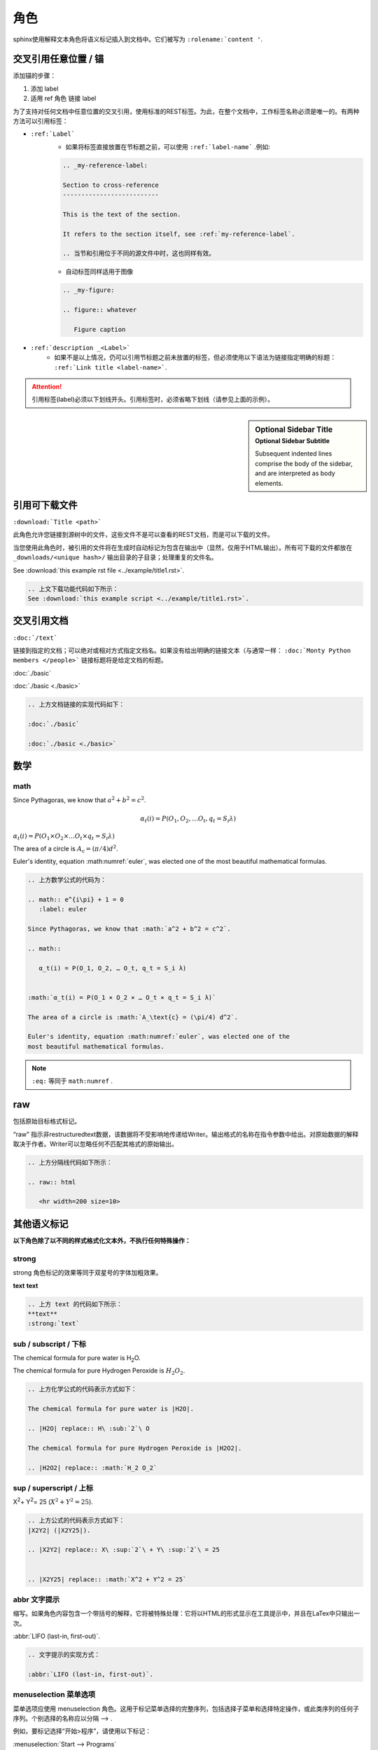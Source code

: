 =======================
角色
=======================


sphinx使用解释文本角色将语义标记插入到文档中。它们被写为 ``:rolename:`content '``.



交叉引用任意位置 / 锚
=======================

添加锚的步骤：

#. 添加 label
#. 适用 ref 角色 链接 label


为了支持对任何文档中任意位置的交叉引用，使用标准的REST标签。为此，在整个文档中，工作标签名称必须是唯一的。有两种方法可以引用标签：

* ``:ref:`Label``` 
   * 如果将标签直接放置在节标题之前，可以使用 ``:ref:`label-name``` .例如: 

   .. code-block:: rest

      .. _my-reference-label:

      Section to cross-reference
      --------------------------

      This is the text of the section.

      It refers to the section itself, see :ref:`my-reference-label`.

      .. 当节和引用位于不同的源文件中时，这也同样有效。

   * 自动标签同样适用于图像
   
   .. code-block:: rest

      .. _my-figure:

      .. figure:: whatever

         Figure caption
   
   
* ``:ref:`description _<Label>``` 
   * 如果不是以上情况，仍可以引用节标题之前未放置的标签，但必须使用以下语法为链接指定明确的标题： ``:ref:`Link title <label-name>```.

.. attention:: 

   引用标签(label)必须以下划线开头。引用标签时，必须省略下划线（请参见上面的示例）。

.. sidebar:: Optional Sidebar Title
   :subtitle: Optional Sidebar Subtitle

   Subsequent indented lines comprise
   the body of the sidebar, and are
   interpreted as body elements.

引用可下载文件 
========================

``:download:`Title <path>``` 

此角色允许您链接到源树中的文件，这些文件不是可以查看的REST文档，而是可以下载的文件。

当您使用此角色时，被引用的文件将在生成时自动标记为包含在输出中（显然，仅用于HTML输出）。所有可下载的文件都放在 ``_downloads/<unique hash>/`` 输出目录的子目录；处理重复的文件名。

See :download:`this example rst file <../example/title1.rst>`.


.. code-block:: rest

   .. 上文下载功能代码如下所示：
   See :download:`this example script <../example/title1.rst>`.



交叉引用文档
==================

``:doc:`/text```

链接到指定的文档；可以绝对或相对方式指定文档名。如果没有给出明确的链接文本（与通常一样：  ``:doc:`Monty Python members </people>``` 链接标题将是给定文档的标题。

:doc:`./basic` 

:doc:`./basic <./basic>` 

.. code-block:: rest

   .. 上方文档链接的实现代码如下：

   :doc:`./basic` 

   :doc:`./basic <./basic>` 



数学
===============


math
-------------------

.. math:: e^{i\pi} + 1 = 0
   :label: euler

Since Pythagoras, we know that :math:`a^2 + b^2 = c^2`.

.. math::

    α_t(i) = P(O_1, O_2, … O_t, q_t = S_i λ)


:math:`α_t(i) = P(O_1 × O_2 × … O_t × q_t = S_i λ)` 

The area of a circle is :math:`A_\text{c} = (\pi/4) d^2`.

Euler's identity, equation :math:numref:`euler`, was elected one of the
most beautiful mathematical formulas.

.. code-block:: rest

   .. 上方数学公式的代码为：

   .. math:: e^{i\pi} + 1 = 0
      :label: euler

   Since Pythagoras, we know that :math:`a^2 + b^2 = c^2`.

   .. math::

      α_t(i) = P(O_1, O_2, … O_t, q_t = S_i λ)


   :math:`α_t(i) = P(O_1 × O_2 × … O_t × q_t = S_i λ)` 

   The area of a circle is :math:`A_\text{c} = (\pi/4) d^2`.

   Euler's identity, equation :math:numref:`euler`, was elected one of the
   most beautiful mathematical formulas.

.. note:: 

   ``:eq:`` 等同于 ``math:numref`` .

raw 
=======================

包括原始目标格式标记。

“raw” 指示非restructuredtext数据，该数据将不受影响地传递给Writer。输出格式的名称在指令参数中给出。对原始数据的解释取决于作者。Writer可以忽略任何不匹配其格式的原始输出。

.. raw:: html

   <hr width=200 size=10>


.. code-block:: rest

   .. 上方分隔线代码如下所示：

   .. raw:: html

      <hr width=200 size=10>


其他语义标记
=================

**以下角色除了以不同的样式格式化文本外，不执行任何特殊操作：**

strong
------------

strong 角色标记的效果等同于双星号的字体加粗效果。

**text**  
:strong:`text`

.. code-block:: rest

   .. 上方 text 的代码如下所示：
   **text**
   :strong:`text`
   

sub / subscript  / 下标
------------------------

The chemical formula for pure water is |H2O|.

.. |H2O| replace:: H\ :sub:`2`\ O

The chemical formula for pure Hydrogen Peroxide is |H2O2|.

.. |H2O2| replace:: :math:`H_2 O_2`

.. code-block:: rest

   .. 上方化学公式的代码表示方式如下：

   The chemical formula for pure water is |H2O|.

   .. |H2O| replace:: H\ :sub:`2`\ O

   The chemical formula for pure Hydrogen Peroxide is |H2O2|.

   .. |H2O2| replace:: :math:`H_2 O_2`

sup / superscript / 上标
--------------------------

|X2Y2| (|X2Y25|).

.. |X2Y2| replace:: X\ :sup:`2`\ + Y\ :sup:`2`\ = 25


.. |X2Y25| replace:: :math:`X^2 + Y^2 = 25` 


.. code-block:: rest

   .. 上方公式的代码表示方式如下：
   |X2Y2| (|X2Y25|).

   .. |X2Y2| replace:: X\ :sup:`2`\ + Y\ :sup:`2`\ = 25


   .. |X2Y25| replace:: :math:`X^2 + Y^2 = 25` 



abbr 文字提示
------------------

缩写。如果角色内容包含一个带括号的解释，它将被特殊处理：它将以HTML的形式显示在工具提示中，并且在LaTex中只输出一次。

:abbr:`LIFO (last-in, first-out)`.


.. code-block:: rest

   .. 文字提示的实现方式：

   :abbr:`LIFO (last-in, first-out)`.

menuselection 菜单选项
-------------------------

菜单选项应使用 menuselection 角色。这用于标记菜单选择的完整序列，包括选择子菜单和选择特定操作，或此类序列的任何子序列。个别选择的名称应以分隔 --> .

例如，要标记选择“开始>程序”，请使用以下标记：

:menuselection:`Start --> Programs`

.. code-block:: rest

   :menuselection:`Start --> Programs`